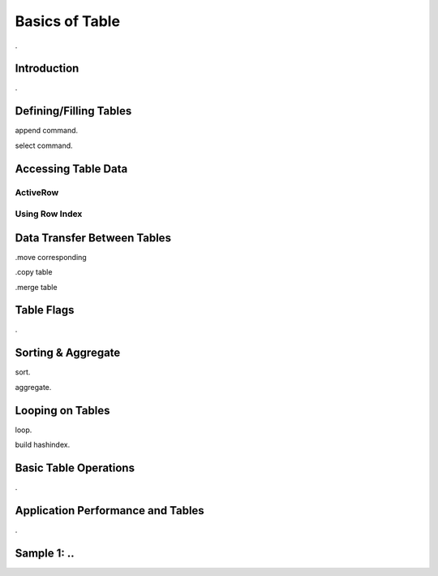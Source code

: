 

===============
Basics of Table
===============

.

Introduction
------------

.


Defining/Filling Tables
-----------------------

append command.

select command.


Accessing Table Data
--------------------


ActiveRow
=========

Using Row Index
===============


Data Transfer Between Tables
----------------------------

.move corresponding

.copy table

.merge table


Table Flags
-----------
.


Sorting & Aggregate
-------------------

sort.

aggregate.
	

	
Looping on Tables
-----------------

loop.

build hashindex.	
	
	
Basic Table Operations
----------------------

.

Application Performance and Tables
----------------------------------
.

Sample 1: ..
---------------------------------